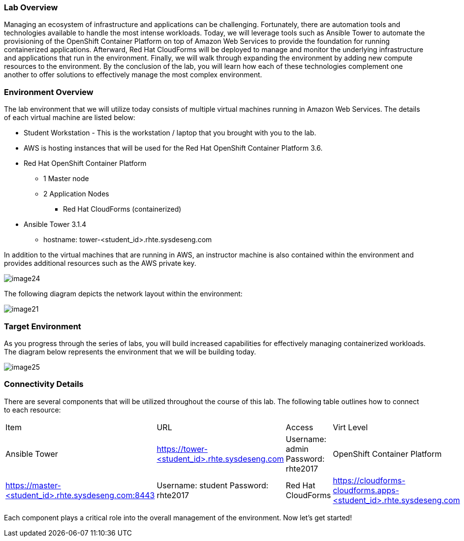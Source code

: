 === Lab Overview

Managing an ecosystem of infrastructure and applications can be challenging. Fortunately, there are automation tools and technologies available to handle the most intense workloads. Today, we will leverage tools such as Ansible Tower to automate the provisioning of the OpenShift Container Platform on top of Amazon Web Services to provide the foundation for running containerized applications. Afterward, Red Hat CloudForms will be deployed to manage and monitor the underlying infrastructure and applications that run in the environment. Finally, we will walk through expanding the environment by adding new compute resources to the environment. By the conclusion of the lab, you will learn how each of these technologies complement one another to offer solutions to effectively manage the most complex environment.

=== Environment Overview

The lab environment that we will utilize today consists of multiple virtual machines running in Amazon Web Services.  The details of each virtual machine are listed below:

* Student Workstation - This is the workstation / laptop that you brought with you to the lab.
* AWS is hosting instances that will be used for the Red Hat OpenShift Container Platform 3.6.
    * Red Hat OpenShift Container Platform
        ** 1 Master node
        ** 2 Application Nodes
           *** Red Hat CloudForms (containerized)
    * Ansible Tower 3.1.4
        ** hostname: tower-<student_id>.rhte.sysdeseng.com

In addition to the virtual machines that are running in AWS, an instructor machine is also contained within the environment and provides additional resources such as the AWS private key.

image::../images/image24.png[]

The following diagram depicts the network layout within the environment:

image::../images/image21.png[]

=== Target Environment

As you progress through the series of labs, you will build increased capabilities for effectively managing containerized workloads. The diagram below represents the environment that we will be building today.

image::../images/image25.png[]

=== Connectivity Details

There are several components that will be utilized throughout the course of this lab. The following table outlines how to connect to each resource:

[options="header]
|======================
|Item|URL|Access|Virt Level
| Ansible Tower|
link:https://tower-<student_id>.rhte.sysdeseng.com[https://tower-<student_id>.rhte.sysdeseng.com] |
Username: admin
Password: rhte2017 
| OpenShift Container Platform |
link:https://:master-<student_id>.rhte.sysdeseng.com:8443[https://master-<student_id>.rhte.sysdeseng.com:8443] |
Username: student 
Password: rhte2017
| Red Hat CloudForms |
link:https://cloudforms-cloudforms.apps-<student_id>.rhte.sysdeseng.com[https://cloudforms-cloudforms.apps-<student_id>.rhte.sysdeseng.com] |
Username: admin
Password: smartvm
|======================

Each component plays a critical role into the overall management of the environment. Now let’s get started!
